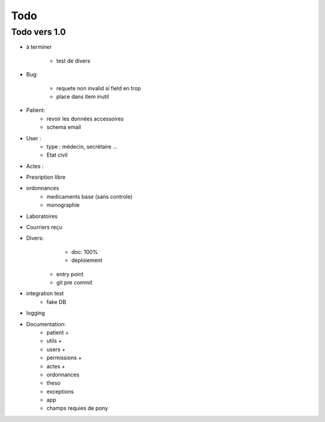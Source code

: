 Todo
****



Todo vers 1.0
===============

* à terminer 

    - test de divers

* Bug:

    - requete non invalid si field en trop
    - place dans item inutil

* Patient:
    - revoir les données accessoires
    - schema email

* User :
    - type : médecin, secrétaire ...
    - Etat civil

* Actes :

* Presription libre

* ordonnances
    - medicaments base (sans controle)
    - monographie

* Laboratoires
  
* Courriers reçu
  
* Divers:
	- doc: 100%
	- deploiement

    - entry point
    - git pre commit

* integration test
    - fake DB

* logging

* Documentation:
    - patient +
    - utils +
    - users +
    - permissions +
    - actes +
    - ordonnances
    - theso
    - exceptions
    - app
    - champs requies de pony

